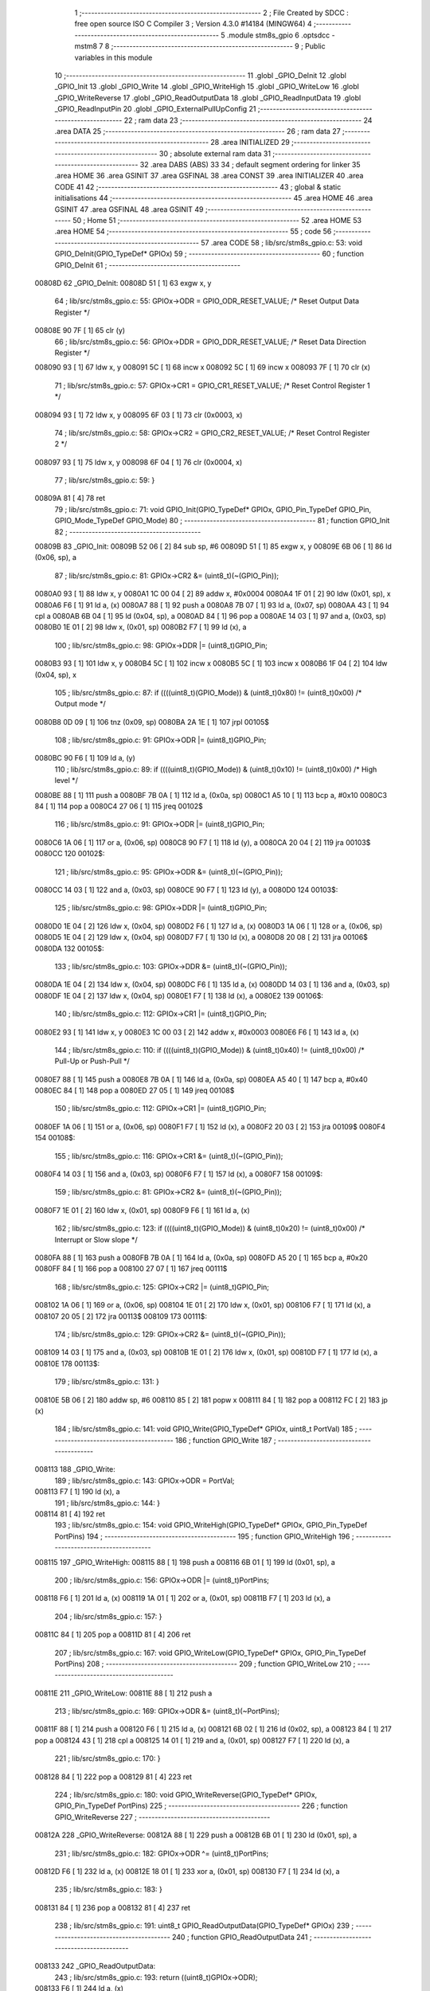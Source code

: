                                       1 ;--------------------------------------------------------
                                      2 ; File Created by SDCC : free open source ISO C Compiler 
                                      3 ; Version 4.3.0 #14184 (MINGW64)
                                      4 ;--------------------------------------------------------
                                      5 	.module stm8s_gpio
                                      6 	.optsdcc -mstm8
                                      7 	
                                      8 ;--------------------------------------------------------
                                      9 ; Public variables in this module
                                     10 ;--------------------------------------------------------
                                     11 	.globl _GPIO_DeInit
                                     12 	.globl _GPIO_Init
                                     13 	.globl _GPIO_Write
                                     14 	.globl _GPIO_WriteHigh
                                     15 	.globl _GPIO_WriteLow
                                     16 	.globl _GPIO_WriteReverse
                                     17 	.globl _GPIO_ReadOutputData
                                     18 	.globl _GPIO_ReadInputData
                                     19 	.globl _GPIO_ReadInputPin
                                     20 	.globl _GPIO_ExternalPullUpConfig
                                     21 ;--------------------------------------------------------
                                     22 ; ram data
                                     23 ;--------------------------------------------------------
                                     24 	.area DATA
                                     25 ;--------------------------------------------------------
                                     26 ; ram data
                                     27 ;--------------------------------------------------------
                                     28 	.area INITIALIZED
                                     29 ;--------------------------------------------------------
                                     30 ; absolute external ram data
                                     31 ;--------------------------------------------------------
                                     32 	.area DABS (ABS)
                                     33 
                                     34 ; default segment ordering for linker
                                     35 	.area HOME
                                     36 	.area GSINIT
                                     37 	.area GSFINAL
                                     38 	.area CONST
                                     39 	.area INITIALIZER
                                     40 	.area CODE
                                     41 
                                     42 ;--------------------------------------------------------
                                     43 ; global & static initialisations
                                     44 ;--------------------------------------------------------
                                     45 	.area HOME
                                     46 	.area GSINIT
                                     47 	.area GSFINAL
                                     48 	.area GSINIT
                                     49 ;--------------------------------------------------------
                                     50 ; Home
                                     51 ;--------------------------------------------------------
                                     52 	.area HOME
                                     53 	.area HOME
                                     54 ;--------------------------------------------------------
                                     55 ; code
                                     56 ;--------------------------------------------------------
                                     57 	.area CODE
                                     58 ;	lib/src/stm8s_gpio.c: 53: void GPIO_DeInit(GPIO_TypeDef* GPIOx)
                                     59 ;	-----------------------------------------
                                     60 ;	 function GPIO_DeInit
                                     61 ;	-----------------------------------------
      00808D                         62 _GPIO_DeInit:
      00808D 51               [ 1]   63 	exgw	x, y
                                     64 ;	lib/src/stm8s_gpio.c: 55: GPIOx->ODR = GPIO_ODR_RESET_VALUE; /* Reset Output Data Register */
      00808E 90 7F            [ 1]   65 	clr	(y)
                                     66 ;	lib/src/stm8s_gpio.c: 56: GPIOx->DDR = GPIO_DDR_RESET_VALUE; /* Reset Data Direction Register */
      008090 93               [ 1]   67 	ldw	x, y
      008091 5C               [ 1]   68 	incw	x
      008092 5C               [ 1]   69 	incw	x
      008093 7F               [ 1]   70 	clr	(x)
                                     71 ;	lib/src/stm8s_gpio.c: 57: GPIOx->CR1 = GPIO_CR1_RESET_VALUE; /* Reset Control Register 1 */
      008094 93               [ 1]   72 	ldw	x, y
      008095 6F 03            [ 1]   73 	clr	(0x0003, x)
                                     74 ;	lib/src/stm8s_gpio.c: 58: GPIOx->CR2 = GPIO_CR2_RESET_VALUE; /* Reset Control Register 2 */
      008097 93               [ 1]   75 	ldw	x, y
      008098 6F 04            [ 1]   76 	clr	(0x0004, x)
                                     77 ;	lib/src/stm8s_gpio.c: 59: }
      00809A 81               [ 4]   78 	ret
                                     79 ;	lib/src/stm8s_gpio.c: 71: void GPIO_Init(GPIO_TypeDef* GPIOx, GPIO_Pin_TypeDef GPIO_Pin, GPIO_Mode_TypeDef GPIO_Mode)
                                     80 ;	-----------------------------------------
                                     81 ;	 function GPIO_Init
                                     82 ;	-----------------------------------------
      00809B                         83 _GPIO_Init:
      00809B 52 06            [ 2]   84 	sub	sp, #6
      00809D 51               [ 1]   85 	exgw	x, y
      00809E 6B 06            [ 1]   86 	ld	(0x06, sp), a
                                     87 ;	lib/src/stm8s_gpio.c: 81: GPIOx->CR2 &= (uint8_t)(~(GPIO_Pin));
      0080A0 93               [ 1]   88 	ldw	x, y
      0080A1 1C 00 04         [ 2]   89 	addw	x, #0x0004
      0080A4 1F 01            [ 2]   90 	ldw	(0x01, sp), x
      0080A6 F6               [ 1]   91 	ld	a, (x)
      0080A7 88               [ 1]   92 	push	a
      0080A8 7B 07            [ 1]   93 	ld	a, (0x07, sp)
      0080AA 43               [ 1]   94 	cpl	a
      0080AB 6B 04            [ 1]   95 	ld	(0x04, sp), a
      0080AD 84               [ 1]   96 	pop	a
      0080AE 14 03            [ 1]   97 	and	a, (0x03, sp)
      0080B0 1E 01            [ 2]   98 	ldw	x, (0x01, sp)
      0080B2 F7               [ 1]   99 	ld	(x), a
                                    100 ;	lib/src/stm8s_gpio.c: 98: GPIOx->DDR |= (uint8_t)GPIO_Pin;
      0080B3 93               [ 1]  101 	ldw	x, y
      0080B4 5C               [ 1]  102 	incw	x
      0080B5 5C               [ 1]  103 	incw	x
      0080B6 1F 04            [ 2]  104 	ldw	(0x04, sp), x
                                    105 ;	lib/src/stm8s_gpio.c: 87: if ((((uint8_t)(GPIO_Mode)) & (uint8_t)0x80) != (uint8_t)0x00) /* Output mode */
      0080B8 0D 09            [ 1]  106 	tnz	(0x09, sp)
      0080BA 2A 1E            [ 1]  107 	jrpl	00105$
                                    108 ;	lib/src/stm8s_gpio.c: 91: GPIOx->ODR |= (uint8_t)GPIO_Pin;
      0080BC 90 F6            [ 1]  109 	ld	a, (y)
                                    110 ;	lib/src/stm8s_gpio.c: 89: if ((((uint8_t)(GPIO_Mode)) & (uint8_t)0x10) != (uint8_t)0x00) /* High level */
      0080BE 88               [ 1]  111 	push	a
      0080BF 7B 0A            [ 1]  112 	ld	a, (0x0a, sp)
      0080C1 A5 10            [ 1]  113 	bcp	a, #0x10
      0080C3 84               [ 1]  114 	pop	a
      0080C4 27 06            [ 1]  115 	jreq	00102$
                                    116 ;	lib/src/stm8s_gpio.c: 91: GPIOx->ODR |= (uint8_t)GPIO_Pin;
      0080C6 1A 06            [ 1]  117 	or	a, (0x06, sp)
      0080C8 90 F7            [ 1]  118 	ld	(y), a
      0080CA 20 04            [ 2]  119 	jra	00103$
      0080CC                        120 00102$:
                                    121 ;	lib/src/stm8s_gpio.c: 95: GPIOx->ODR &= (uint8_t)(~(GPIO_Pin));
      0080CC 14 03            [ 1]  122 	and	a, (0x03, sp)
      0080CE 90 F7            [ 1]  123 	ld	(y), a
      0080D0                        124 00103$:
                                    125 ;	lib/src/stm8s_gpio.c: 98: GPIOx->DDR |= (uint8_t)GPIO_Pin;
      0080D0 1E 04            [ 2]  126 	ldw	x, (0x04, sp)
      0080D2 F6               [ 1]  127 	ld	a, (x)
      0080D3 1A 06            [ 1]  128 	or	a, (0x06, sp)
      0080D5 1E 04            [ 2]  129 	ldw	x, (0x04, sp)
      0080D7 F7               [ 1]  130 	ld	(x), a
      0080D8 20 08            [ 2]  131 	jra	00106$
      0080DA                        132 00105$:
                                    133 ;	lib/src/stm8s_gpio.c: 103: GPIOx->DDR &= (uint8_t)(~(GPIO_Pin));
      0080DA 1E 04            [ 2]  134 	ldw	x, (0x04, sp)
      0080DC F6               [ 1]  135 	ld	a, (x)
      0080DD 14 03            [ 1]  136 	and	a, (0x03, sp)
      0080DF 1E 04            [ 2]  137 	ldw	x, (0x04, sp)
      0080E1 F7               [ 1]  138 	ld	(x), a
      0080E2                        139 00106$:
                                    140 ;	lib/src/stm8s_gpio.c: 112: GPIOx->CR1 |= (uint8_t)GPIO_Pin;
      0080E2 93               [ 1]  141 	ldw	x, y
      0080E3 1C 00 03         [ 2]  142 	addw	x, #0x0003
      0080E6 F6               [ 1]  143 	ld	a, (x)
                                    144 ;	lib/src/stm8s_gpio.c: 110: if ((((uint8_t)(GPIO_Mode)) & (uint8_t)0x40) != (uint8_t)0x00) /* Pull-Up or Push-Pull */
      0080E7 88               [ 1]  145 	push	a
      0080E8 7B 0A            [ 1]  146 	ld	a, (0x0a, sp)
      0080EA A5 40            [ 1]  147 	bcp	a, #0x40
      0080EC 84               [ 1]  148 	pop	a
      0080ED 27 05            [ 1]  149 	jreq	00108$
                                    150 ;	lib/src/stm8s_gpio.c: 112: GPIOx->CR1 |= (uint8_t)GPIO_Pin;
      0080EF 1A 06            [ 1]  151 	or	a, (0x06, sp)
      0080F1 F7               [ 1]  152 	ld	(x), a
      0080F2 20 03            [ 2]  153 	jra	00109$
      0080F4                        154 00108$:
                                    155 ;	lib/src/stm8s_gpio.c: 116: GPIOx->CR1 &= (uint8_t)(~(GPIO_Pin));
      0080F4 14 03            [ 1]  156 	and	a, (0x03, sp)
      0080F6 F7               [ 1]  157 	ld	(x), a
      0080F7                        158 00109$:
                                    159 ;	lib/src/stm8s_gpio.c: 81: GPIOx->CR2 &= (uint8_t)(~(GPIO_Pin));
      0080F7 1E 01            [ 2]  160 	ldw	x, (0x01, sp)
      0080F9 F6               [ 1]  161 	ld	a, (x)
                                    162 ;	lib/src/stm8s_gpio.c: 123: if ((((uint8_t)(GPIO_Mode)) & (uint8_t)0x20) != (uint8_t)0x00) /* Interrupt or Slow slope */
      0080FA 88               [ 1]  163 	push	a
      0080FB 7B 0A            [ 1]  164 	ld	a, (0x0a, sp)
      0080FD A5 20            [ 1]  165 	bcp	a, #0x20
      0080FF 84               [ 1]  166 	pop	a
      008100 27 07            [ 1]  167 	jreq	00111$
                                    168 ;	lib/src/stm8s_gpio.c: 125: GPIOx->CR2 |= (uint8_t)GPIO_Pin;
      008102 1A 06            [ 1]  169 	or	a, (0x06, sp)
      008104 1E 01            [ 2]  170 	ldw	x, (0x01, sp)
      008106 F7               [ 1]  171 	ld	(x), a
      008107 20 05            [ 2]  172 	jra	00113$
      008109                        173 00111$:
                                    174 ;	lib/src/stm8s_gpio.c: 129: GPIOx->CR2 &= (uint8_t)(~(GPIO_Pin));
      008109 14 03            [ 1]  175 	and	a, (0x03, sp)
      00810B 1E 01            [ 2]  176 	ldw	x, (0x01, sp)
      00810D F7               [ 1]  177 	ld	(x), a
      00810E                        178 00113$:
                                    179 ;	lib/src/stm8s_gpio.c: 131: }
      00810E 5B 06            [ 2]  180 	addw	sp, #6
      008110 85               [ 2]  181 	popw	x
      008111 84               [ 1]  182 	pop	a
      008112 FC               [ 2]  183 	jp	(x)
                                    184 ;	lib/src/stm8s_gpio.c: 141: void GPIO_Write(GPIO_TypeDef* GPIOx, uint8_t PortVal)
                                    185 ;	-----------------------------------------
                                    186 ;	 function GPIO_Write
                                    187 ;	-----------------------------------------
      008113                        188 _GPIO_Write:
                                    189 ;	lib/src/stm8s_gpio.c: 143: GPIOx->ODR = PortVal;
      008113 F7               [ 1]  190 	ld	(x), a
                                    191 ;	lib/src/stm8s_gpio.c: 144: }
      008114 81               [ 4]  192 	ret
                                    193 ;	lib/src/stm8s_gpio.c: 154: void GPIO_WriteHigh(GPIO_TypeDef* GPIOx, GPIO_Pin_TypeDef PortPins)
                                    194 ;	-----------------------------------------
                                    195 ;	 function GPIO_WriteHigh
                                    196 ;	-----------------------------------------
      008115                        197 _GPIO_WriteHigh:
      008115 88               [ 1]  198 	push	a
      008116 6B 01            [ 1]  199 	ld	(0x01, sp), a
                                    200 ;	lib/src/stm8s_gpio.c: 156: GPIOx->ODR |= (uint8_t)PortPins;
      008118 F6               [ 1]  201 	ld	a, (x)
      008119 1A 01            [ 1]  202 	or	a, (0x01, sp)
      00811B F7               [ 1]  203 	ld	(x), a
                                    204 ;	lib/src/stm8s_gpio.c: 157: }
      00811C 84               [ 1]  205 	pop	a
      00811D 81               [ 4]  206 	ret
                                    207 ;	lib/src/stm8s_gpio.c: 167: void GPIO_WriteLow(GPIO_TypeDef* GPIOx, GPIO_Pin_TypeDef PortPins)
                                    208 ;	-----------------------------------------
                                    209 ;	 function GPIO_WriteLow
                                    210 ;	-----------------------------------------
      00811E                        211 _GPIO_WriteLow:
      00811E 88               [ 1]  212 	push	a
                                    213 ;	lib/src/stm8s_gpio.c: 169: GPIOx->ODR &= (uint8_t)(~PortPins);
      00811F 88               [ 1]  214 	push	a
      008120 F6               [ 1]  215 	ld	a, (x)
      008121 6B 02            [ 1]  216 	ld	(0x02, sp), a
      008123 84               [ 1]  217 	pop	a
      008124 43               [ 1]  218 	cpl	a
      008125 14 01            [ 1]  219 	and	a, (0x01, sp)
      008127 F7               [ 1]  220 	ld	(x), a
                                    221 ;	lib/src/stm8s_gpio.c: 170: }
      008128 84               [ 1]  222 	pop	a
      008129 81               [ 4]  223 	ret
                                    224 ;	lib/src/stm8s_gpio.c: 180: void GPIO_WriteReverse(GPIO_TypeDef* GPIOx, GPIO_Pin_TypeDef PortPins)
                                    225 ;	-----------------------------------------
                                    226 ;	 function GPIO_WriteReverse
                                    227 ;	-----------------------------------------
      00812A                        228 _GPIO_WriteReverse:
      00812A 88               [ 1]  229 	push	a
      00812B 6B 01            [ 1]  230 	ld	(0x01, sp), a
                                    231 ;	lib/src/stm8s_gpio.c: 182: GPIOx->ODR ^= (uint8_t)PortPins;
      00812D F6               [ 1]  232 	ld	a, (x)
      00812E 18 01            [ 1]  233 	xor	a, (0x01, sp)
      008130 F7               [ 1]  234 	ld	(x), a
                                    235 ;	lib/src/stm8s_gpio.c: 183: }
      008131 84               [ 1]  236 	pop	a
      008132 81               [ 4]  237 	ret
                                    238 ;	lib/src/stm8s_gpio.c: 191: uint8_t GPIO_ReadOutputData(GPIO_TypeDef* GPIOx)
                                    239 ;	-----------------------------------------
                                    240 ;	 function GPIO_ReadOutputData
                                    241 ;	-----------------------------------------
      008133                        242 _GPIO_ReadOutputData:
                                    243 ;	lib/src/stm8s_gpio.c: 193: return ((uint8_t)GPIOx->ODR);
      008133 F6               [ 1]  244 	ld	a, (x)
                                    245 ;	lib/src/stm8s_gpio.c: 194: }
      008134 81               [ 4]  246 	ret
                                    247 ;	lib/src/stm8s_gpio.c: 202: uint8_t GPIO_ReadInputData(GPIO_TypeDef* GPIOx)
                                    248 ;	-----------------------------------------
                                    249 ;	 function GPIO_ReadInputData
                                    250 ;	-----------------------------------------
      008135                        251 _GPIO_ReadInputData:
                                    252 ;	lib/src/stm8s_gpio.c: 204: return ((uint8_t)GPIOx->IDR);
      008135 E6 01            [ 1]  253 	ld	a, (0x1, x)
                                    254 ;	lib/src/stm8s_gpio.c: 205: }
      008137 81               [ 4]  255 	ret
                                    256 ;	lib/src/stm8s_gpio.c: 213: BitStatus GPIO_ReadInputPin(GPIO_TypeDef* GPIOx, GPIO_Pin_TypeDef GPIO_Pin)
                                    257 ;	-----------------------------------------
                                    258 ;	 function GPIO_ReadInputPin
                                    259 ;	-----------------------------------------
      008138                        260 _GPIO_ReadInputPin:
      008138 88               [ 1]  261 	push	a
      008139 6B 01            [ 1]  262 	ld	(0x01, sp), a
                                    263 ;	lib/src/stm8s_gpio.c: 215: return ((BitStatus)(GPIOx->IDR & (uint8_t)GPIO_Pin));
      00813B E6 01            [ 1]  264 	ld	a, (0x1, x)
      00813D 14 01            [ 1]  265 	and	a, (0x01, sp)
      00813F 40               [ 1]  266 	neg	a
      008140 4F               [ 1]  267 	clr	a
      008141 49               [ 1]  268 	rlc	a
                                    269 ;	lib/src/stm8s_gpio.c: 216: }
      008142 5B 01            [ 2]  270 	addw	sp, #1
      008144 81               [ 4]  271 	ret
                                    272 ;	lib/src/stm8s_gpio.c: 225: void GPIO_ExternalPullUpConfig(GPIO_TypeDef* GPIOx, GPIO_Pin_TypeDef GPIO_Pin, FunctionalState NewState)
                                    273 ;	-----------------------------------------
                                    274 ;	 function GPIO_ExternalPullUpConfig
                                    275 ;	-----------------------------------------
      008145                        276 _GPIO_ExternalPullUpConfig:
      008145 88               [ 1]  277 	push	a
                                    278 ;	lib/src/stm8s_gpio.c: 233: GPIOx->CR1 |= (uint8_t)GPIO_Pin;
      008146 1C 00 03         [ 2]  279 	addw	x, #0x0003
      008149 88               [ 1]  280 	push	a
      00814A F6               [ 1]  281 	ld	a, (x)
      00814B 6B 02            [ 1]  282 	ld	(0x02, sp), a
      00814D 84               [ 1]  283 	pop	a
                                    284 ;	lib/src/stm8s_gpio.c: 231: if (NewState != DISABLE) /* External Pull-Up Set*/
      00814E 0D 04            [ 1]  285 	tnz	(0x04, sp)
      008150 27 05            [ 1]  286 	jreq	00102$
                                    287 ;	lib/src/stm8s_gpio.c: 233: GPIOx->CR1 |= (uint8_t)GPIO_Pin;
      008152 1A 01            [ 1]  288 	or	a, (0x01, sp)
      008154 F7               [ 1]  289 	ld	(x), a
      008155 20 04            [ 2]  290 	jra	00104$
      008157                        291 00102$:
                                    292 ;	lib/src/stm8s_gpio.c: 236: GPIOx->CR1 &= (uint8_t)(~(GPIO_Pin));
      008157 43               [ 1]  293 	cpl	a
      008158 14 01            [ 1]  294 	and	a, (0x01, sp)
      00815A F7               [ 1]  295 	ld	(x), a
      00815B                        296 00104$:
                                    297 ;	lib/src/stm8s_gpio.c: 238: }
      00815B 84               [ 1]  298 	pop	a
      00815C 85               [ 2]  299 	popw	x
      00815D 84               [ 1]  300 	pop	a
      00815E FC               [ 2]  301 	jp	(x)
                                    302 	.area CODE
                                    303 	.area CONST
                                    304 	.area INITIALIZER
                                    305 	.area CABS (ABS)
